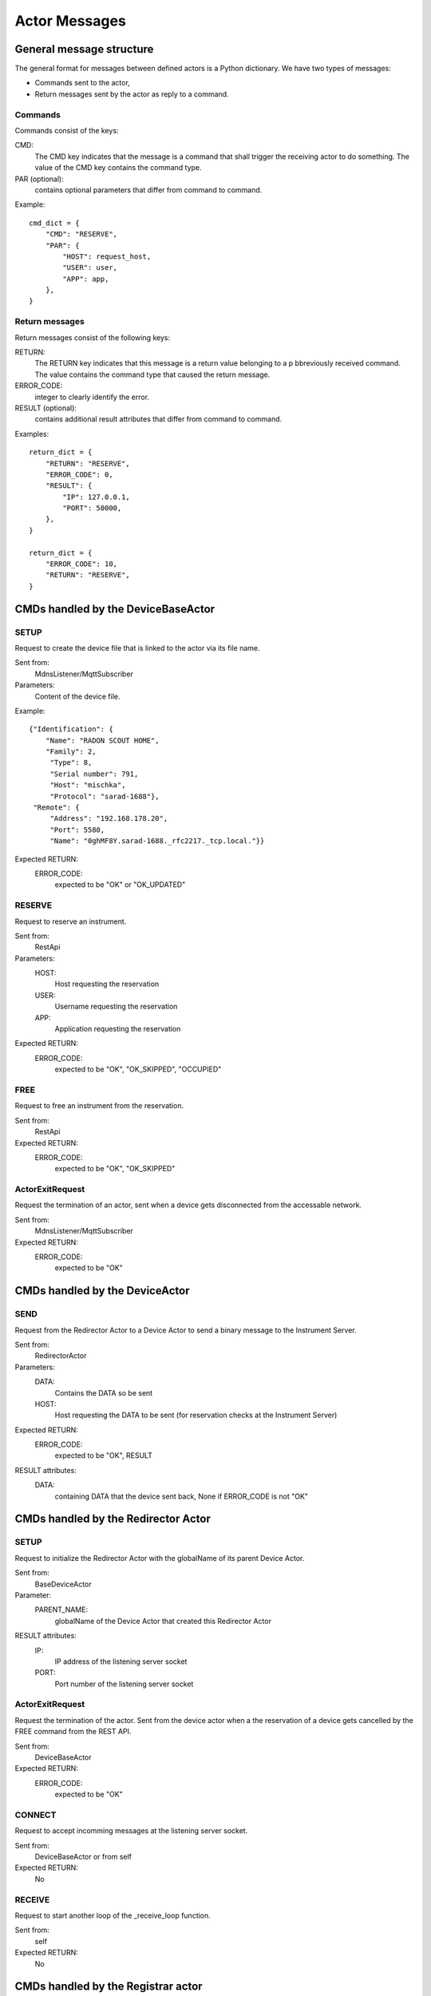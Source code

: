 ==============
Actor Messages
==============

General message structure
=========================

The general format for messages between defined actors is a Python dictionary.
We have two types of messages:

* Commands sent to the actor,
* Return messages sent by the actor as reply to a command.

Commands
--------

Commands consist of the keys:

CMD:
    The CMD key indicates that the message is a command that shall trigger the
    receiving actor to do something. The value of the CMD key contains the
    command type.

PAR (optional):
    contains optional parameters that differ from command to command.

Example::

  cmd_dict = {
      "CMD": "RESERVE",
      "PAR": {
          "HOST": request_host,
          "USER": user,
          "APP": app,
      },
  }

Return messages
---------------

Return messages consist of the following keys:

RETURN:
    The RETURN key indicates that this message is a return value belonging to a
    p bbreviously received command. The value contains the command type that caused
    the return message.

ERROR_CODE:
    integer to clearly identify the error.

RESULT (optional):
    contains additional result attributes that differ from command to command.

Examples::

  return_dict = {
      "RETURN": "RESERVE",
      "ERROR_CODE": 0,
      "RESULT": {
          "IP": 127.0.0.1,
          "PORT": 50000,
      },
  }

  return_dict = {
      "ERROR_CODE": 10,
      "RETURN": "RESERVE",
  }

CMDs handled by the DeviceBaseActor
===================================

SETUP
-----

Request to create the device file that is linked to the actor via its file name.

Sent from:
    MdnsListener/MqttSubscriber

Parameters:
    Content of the device file.

Example::

    {"Identification": {
        "Name": "RADON SCOUT HOME",
        "Family": 2,
         "Type": 8,
         "Serial number": 791,
         "Host": "mischka",
         "Protocol": "sarad-1688"},
     "Remote": {
         "Address": "192.168.178.20",
         "Port": 5580,
         "Name": "0ghMF8Y.sarad-1688._rfc2217._tcp.local."}}

Expected RETURN:
    ERROR_CODE:
        expected to be "OK" or "OK_UPDATED"

RESERVE
-------

Request to reserve an instrument.

Sent from:
    RestApi

Parameters:
    HOST:
        Host requesting the reservation
    USER:
        Username requesting the reservation
    APP:
        Application requesting the reservation

Expected RETURN:
    ERROR_CODE:
        expected to be "OK", "OK_SKIPPED", "OCCUPIED"


FREE
----

Request to free an instrument from the reservation.

Sent from:
    RestApi

Expected RETURN:
    ERROR_CODE:
        expected to be "OK", "OK_SKIPPED"

ActorExitRequest
----------------

Request the termination of an actor, sent when a device gets disconnected
from the accessable network.

Sent from:
    MdnsListener/MqttSubscriber

Expected RETURN:
    ERROR_CODE:
        expected to be "OK"


CMDs handled by the DeviceActor
===============================

SEND
----

Request from the Redirector Actor to a Device Actor to send a binary message to
the Instrument Server.

Sent from:
    RedirectorActor

Parameters:
    DATA:
        Contains the DATA so be sent
    HOST:
        Host requesting the DATA to be sent (for reservation checks at the Instrument Server)

Expected RETURN:
    ERROR_CODE:
        expected to be "OK", RESULT

RESULT attributes:
    DATA:
        containing DATA that the device sent back, None if ERROR_CODE is not "OK"


CMDs handled by the Redirector Actor
====================================

SETUP
-----

Request to initialize the Redirector Actor with the globalName of its parent Device Actor.

Sent from:
    BaseDeviceActor

Parameter:
    PARENT_NAME:
        globalName of the Device Actor that created this Redirector Actor

RESULT attributes:
    IP:
        IP address of the listening server socket
    PORT:
        Port number of the listening server socket

ActorExitRequest
----------------

Request the termination of the actor. Sent from the device actor when a the
reservation of a device gets cancelled by the FREE command from the REST API.

Sent from:
    DeviceBaseActor

Expected RETURN:
    ERROR_CODE:
        expected to be "OK"

CONNECT
-------

Request to accept incomming messages at the listening server socket.

Sent from:
    DeviceBaseActor or from self

Expected RETURN:
    No

RECEIVE
-------

Request to start another loop of the _receive_loop function.

Sent from:
    self

Expected RETURN:
    No


CMDs handled by the Registrar actor
===================================

CREATE
------

Request to create a new entry to the device database.

Sent from:
    DeviceBaseActor

Parameter:
    GLOBAL_NAME:
        globalName of the Device Actor
    ACTOR_ADDRESS:
        actor address of the Device Actor

Expected RETURN:
    No

Example::

  cmd_dict = {
      "CMD": "CREATE",
      "PAR": {
          "GLOBAL_NAME": <global_name>,
          "ACTOR_ADDRESS": <actor_address>,
      }
  }

REMOVE
------

Request to remove a device actor from the list.

Sent from:
    DeviceBaseActor

Parameter:
    GLOBAL_NAME:
        globalName of the Device Actor

Expected RETURN:
    No

Example::

  cmd_dict = {
      "CMD": "REMOVE",
      "PAR": {
          "GLOBAL_NAME": <global_name>,
      }
  }

READ
----

Request to return the complete list (dictionary) of device actors.

Sent from:
    RestApi, MqttScheduler

Expected RETURN:
    dictionary in the form {global_name: actor_address}

Example::

  cmd_dict = {
      "CMD": "READ",
  }

  return_dict = {
      "RETURN": "READ",
      "ERROR_CODE": 0,
      "RESULT": {
          <global_name>: <actor_address>
      },
  }
